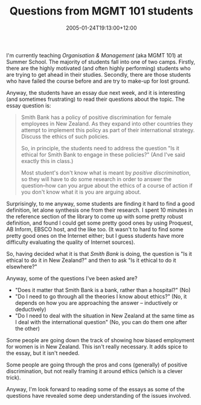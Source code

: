 #+title: Questions from MGMT 101 students
#+slug: questions-from-mgmt-101-students
#+date: 2005-01-24T19:13:00+12:00
#+lastmod: 2005-01-24T19:13:00+12:00
#+categories[]: Teaching
#+tags[]: MGMT101
#+draft: False

I'm currently teaching /Organisation & Management/ (aka MGMT 101) at Summer School. The majority of students fall into one of two camps. Firstly, there are the highly motivated (and often highly performing) students who are trying to get ahead in their studies. Secondly, there are those students who have failed the course before and are try to make-up for lost ground.

Anyway, the students have an essay due next week, and it is interesting (and sometimes frustrating) to read their questions about the topic. The essay question is:

#+BEGIN_QUOTE

Smith Bank has a policy of positive discrimination for female employees in New Zealand. As they expand into other countries they attempt to implement this policy as part of their international strategy. Discuss the ethics of such policies.

So, in principle, the students need to address the question "Is it ethical for Smith Bank to engage in these policies?" (And I've said exactly this in class.)

Most student's don't know what is meant by /positive discrimination/, so they will have to do some research in order to answer the question--how can you argue about the ethics of a course of action if you don't know what it is you are arguing about.

#+END_QUOTE

Surprisingly, to me anyway, some students are finding it hard to find a good definition, let alone synthesis one from their research. I spent 10 minutes in the reference section of the library to come up with some pretty robust definition, and found I could get some pretty good ones by using Proquest, AB Inform, EBSCO host, and the like too. (It wasn't to hard to find some pretty good ones on the Internet either; but I guess students have more difficulty evaluating the quality of Internet sources).

So, having decided what it is that /Smith Bank/ is doing, the question is "Is it ethical to do it in New Zealand?" and then to ask "Is it ethical to do it elsewhere?"

Anyway, some of the questions I've been asked are?

- "Does it matter that Smith Bank is a bank, rather than a hospital?" (No)
- "Do I need to go through all the theories I know about ethics?" (No, it depends on how you are approaching the answer -- inductively or deductively)
- "Do I need to deal with the situation in New Zealand at the same time as I deal with the international question" (No, you can do them one after the other)

Some people are going down the track of showing how biased employment for women is in New Zealand. This isn't really necessary. It adds spice to the essay, but it isn't needed.

Some people are going through the pros and cons (generally) of positive discrimination, but not really framing it around ethics (which is a clever trick).

Anyway, I'm look forward to reading some of the essays as some of the questions have revealed some deep understanding of the issues involved.
